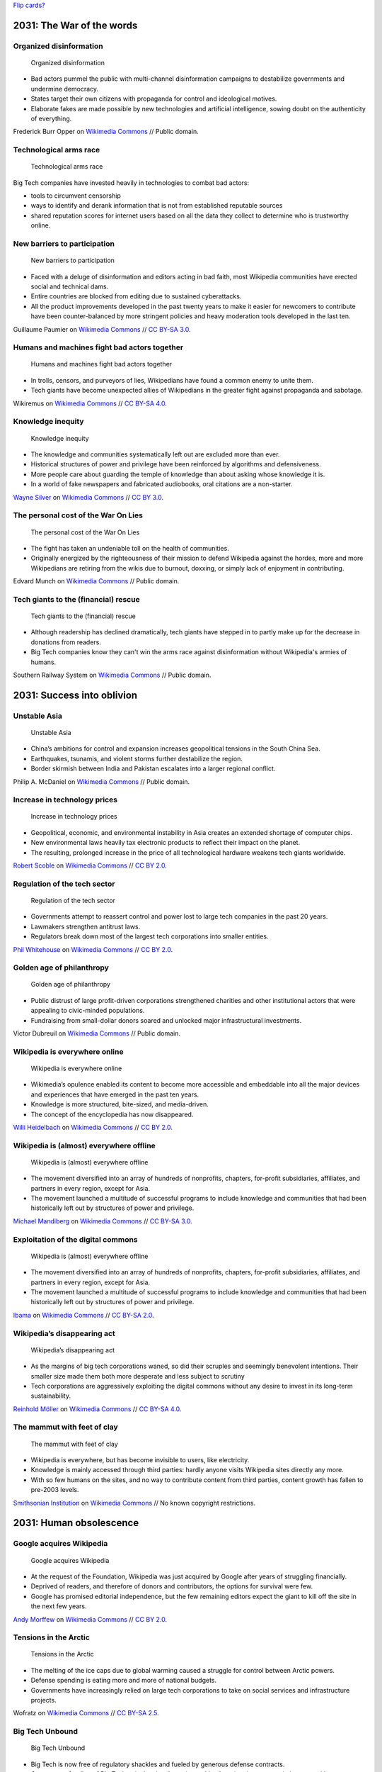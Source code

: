 `Flip cards? <https://foundation.zurb.com/building-blocks/blocks/flip-card.html>`__

2031: The War of the words
--------------------------

Organized disinformation
~~~~~~~~~~~~~~~~~~~~~~~~

.. figure:: /images/The_fin_de_siècle_newspaper_proprietor_(cropped).jpg
   :alt: The_fin_de_siècle_newspaper_proprietor_(cropped)
   :figwidth: 30em

   Organized disinformation

* Bad actors pummel the public with multi-channel disinformation campaigns to destabilize governments and undermine democracy.
* States target their own citizens with propaganda for control and ideological motives.
* Elaborate fakes are made possible by new technologies and artificial intelligence, sowing doubt on the authenticity of everything.

Frederick Burr Opper on `Wikimedia Commons <https://commons.wikimedia.org/wiki/File:The_fin_de_si%C3%A8cle_newspaper_proprietor_(cropped).jpg>`__ // Public domain.

Technological arms race
~~~~~~~~~~~~~~~~~~~~~~~

.. figure:: /images/2013-10-08_Presse_Marinoni_8863.jpg
   :alt: Gears of Marinoni's printing machine
   :figwidth: 30em

   Technological arms race

Big Tech companies have invested heavily in technologies to combat bad actors:

* tools to circumvent censorship
* ways to identify and derank information that is not from established reputable sources
* shared reputation scores for internet users based on all the data they collect to determine who is trustworthy online.

New barriers to participation
~~~~~~~~~~~~~~~~~~~~~~~~~~~~~

.. figure:: /images/Barbed_tape_on_the_Golden_Gate_bridge_in_San_Francisco_139.jpg
   :figwidth: 30em

   New barriers to participation

* Faced with a deluge of disinformation and editors acting in bad faith, most Wikipedia communities have erected social and technical dams.
* Entire countries are blocked from editing due to sustained cyberattacks.
* All the product improvements developed in the past twenty years to make it easier for newcomers to contribute have been counter-balanced by more stringent policies and heavy moderation tools developed in the last ten.

Guillaume Paumier on `Wikimedia Commons <https://commons.wikimedia.org/wiki/File:Barbed_tape_on_the_Golden_Gate_bridge_in_San_Francisco_139.jpg>`__ // `CC BY-SA 3.0 <https://creativecommons.org/licenses/by-sa/3.0/legalcode>`__.

Humans and machines fight bad actors together
~~~~~~~~~~~~~~~~~~~~~~~~~~~~~~~~~~~~~~~~~~~~~

.. figure:: /images/Generating_images_using_digital_signals.png
   :figwidth: 30em

   Humans and machines fight bad actors together

* In trolls, censors, and purveyors of lies, Wikipedians have found a common enemy to unite them.
* Tech giants have become unexpected allies of Wikipedians in the greater fight against propaganda and sabotage.

Wikiremus on `Wikimedia Commons <https://commons.wikimedia.org/wiki/File:Generating_images_using_digital_signals.png>`__ // `CC BY-SA 4.0 <https://creativecommons.org/licenses/by-sa/4.0/legalcode>`__.

Knowledge inequity
~~~~~~~~~~~~~~~~~~

.. figure:: /images/Native_American_In_Ink_(2321809).jpg
   :figwidth: 30em

   Knowledge inequity

* The knowledge and communities systematically left out are excluded more than ever.
* Historical structures of power and privilege have been reinforced by algorithms and defensiveness.
* More people care about guarding the temple of knowledge than about asking whose knowledge it is.
* In a world of fake newspapers and fabricated audiobooks, oral citations are a non-starter.

`Wayne Silver <https://500px.com/psycho-pics>`__ on `Wikimedia Commons <https://commons.wikimedia.org/wiki/File:Native_American_In_Ink_(2321809).jpeg>`__ // `CC BY 3.0 <https://creativecommons.org/licenses/by/3.0/legalcode>`__.

The personal cost of the War On Lies
~~~~~~~~~~~~~~~~~~~~~~~~~~~~~~~~~~~~

.. figure:: /images/Edvard_Munch_-_The_Scream_-_Google_Art_Project.jpg
   :figwidth: 30em

   The personal cost of the War On Lies

* The fight has taken an undeniable toll on the health of communities.
* Originally energized by the righteousness of their mission to defend Wikipedia against the hordes, more and more Wikipedians are retiring from the wikis due to burnout, doxxing, or simply lack of enjoyment in contributing.

Edvard Munch on `Wikimedia Commons <https://commons.wikimedia.org/wiki/File:Edvard_Munch_-_The_Scream_-_Google_Art_Project.jpg>`__ // Public domain.

Tech giants to the (financial) rescue
~~~~~~~~~~~~~~~~~~~~~~~~~~~~~~~~~~~~~

.. figure:: /images/New_Orleans_City_of_Old_Romance_and_New_Opportunity_Crop_p_23_Moneybags.jpg
   :figwidth: 30em

   Tech giants to the (financial) rescue

* Although readership has declined dramatically, tech giants have stepped in to partly make up for the decrease in donations from readers.
* Big Tech companies know they can't win the arms race against disinformation without Wikipedia's armies of humans.

Southern Railway System on `Wikimedia Commons <https://commons.wikimedia.org/wiki/File:New_Orleans_City_of_Old_Romance_and_New_Opportunity_Crop_p_23_Moneybags.jpg>`__ // Public domain.


2031: Success into oblivion
---------------------------

Unstable Asia
~~~~~~~~~~~~~

.. figure:: /images/US_Navy_050102-N-9593M-040_A_village_near_the_coast_of_Sumatra_lays_in_ruin_after_the_Tsunami_that_struck_South_East_Asia.jpg
   :figwidth: 30em

   Unstable Asia

* China’s ambitions for control and expansion increases geopolitical tensions in the South China Sea.
* Earthquakes, tsunamis, and violent storms further destabilize the region.
* Border skirmish between India and Pakistan escalates into a larger regional conflict.

Philip A. McDaniel on `Wikimedia Commons <https://commons.wikimedia.org/wiki/File:US_Navy_050102-N-9593M-040_A_village_near_the_coast_of_Sumatra_lays_in_ruin_after_the_Tsunami_that_struck_South_East_Asia.jpg>`__ // Public domain.

Increase in technology prices
~~~~~~~~~~~~~~~~~~~~~~~~~~~~~

.. figure:: /images/Seagate_Wuxi_China_Factory_Tour.jpg
   :figwidth: 30em

   Increase in technology prices

* Geopolitical, economic, and environmental instability in Asia creates an extended shortage of computer chips.
* New environmental laws heavily tax electronic products to reflect their impact on the planet.
* The resulting, prolonged increase in the price of all technological hardware weakens tech giants worldwide.

`Robert Scoble <https://www.flickr.com/photos/35034363287@N01>`__ on `Wikimedia Commons <https://commons.wikimedia.org/wiki/File:Seagate_Wuxi_China_Factory_Tour.jpg>`__ // `CC BY 2.0 <https://creativecommons.org/licenses/by/2.0/legalcode>`__.

Regulation of the tech sector
~~~~~~~~~~~~~~~~~~~~~~~~~~~~~

.. figure:: /images/North_Head_walk_(2049753043).jpg
   :figwidth: 30em

   Regulation of the tech sector

* Governments attempt to reassert control and power lost to large tech companies in the past 20 years.
* Lawmakers strengthen antitrust laws.
* Regulators break down most of the largest tech corporations into smaller entities.

`Phil Whitehouse <https://www.flickr.com/people/19451080@N00>`__ on `Wikimedia Commons <https://commons.wikimedia.org/wiki/File:North_Head_walk_(2049753043).jpg>`__ // `CC BY 2.0 <https://creativecommons.org/licenses/by/2.0/legalcode>`__.

Golden age of philanthropy
~~~~~~~~~~~~~~~~~~~~~~~~~~

.. figure:: /images/Victor_Dubreuil_-_'Money_to_Burn',_oil_on_canvas,_1893.jpg
   :figwidth: 30em

   Golden age of philanthropy

* Public distrust of large profit-driven corporations strengthened charities and other institutional actors that were appealing to civic-minded populations.
* Fundraising from small-dollar donors soared and unlocked major infrastructural investments.

Victor Dubreuil on `Wikimedia Commons <https://commons.wikimedia.org/wiki/File:Victor_Dubreuil_-_%27Money_to_Burn%27,_oil_on_canvas,_1893.jpg>`__ // Public domain.

Wikipedia is everywhere online
~~~~~~~~~~~~~~~~~~~~~~~~~~~~~~

.. figure:: /images/Editing_FilePuzzle1_found_bw.jpg
   :figwidth: 30em

   Wikipedia is everywhere online

* Wikimedia’s opulence enabled its content to become more accessible and embeddable into all the major devices and experiences that have emerged in the past ten years.
* Knowledge is more structured, bite-sized, and media-driven.
* The concept of the encyclopedia has now disappeared.

`Willi Heidelbach <https://www.flickr.com/people/86399392@N00>`__ on `Wikimedia Commons <https://commons.wikimedia.org/wiki/File:Editing_FilePuzzle1_found_bw.jpg>`__ // `CC BY 2.0 <https://creativecommons.org/licenses/by/2.0/legalcode>`__.

Wikipedia is (almost) everywhere offline
~~~~~~~~~~~~~~~~~~~~~~~~~~~~~~~~~~~~~~~~

.. figure:: /images/ArtAndFeminismNYC-Generations.jpg
   :figwidth: 30em

   Wikipedia is (almost) everywhere offline

* The movement diversified into an array of hundreds of nonprofits, chapters, for-profit subsidiaries, affiliates, and partners in every region, except for Asia.
* The movement launched a multitude of successful programs to include knowledge and communities that had been historically left out by structures of power and privilege.

`Michael Mandiberg <https://commons.wikimedia.org/wiki/User:Theredproject>`__ on `Wikimedia Commons <https://commons.wikimedia.org/wiki/File:ArtAndFeminismNYC-Generations.jpg>`__ // `CC BY-SA 3.0 <https://creativecommons.org/licenses/by-sa/3.0/legalcode>`__.

Exploitation of the digital commons
~~~~~~~~~~~~~~~~~~~~~~~~~~~~~~~~~~~

.. figure:: /images/Terra_Indigena_Pirititi,_Roraima_(42409980882).jpg
   :figwidth: 30em

   Wikipedia is (almost) everywhere offline

* The movement diversified into an array of hundreds of nonprofits, chapters, for-profit subsidiaries, affiliates, and partners in every region, except for Asia.
* The movement launched a multitude of successful programs to include knowledge and communities that had been historically left out by structures of power and privilege.

`Ibama <https://www.flickr.com/people/145872537@N06>`__ on `Wikimedia Commons <https://commons.wikimedia.org/wiki/File:Terra_Ind%C3%ADgena_Pirititi,_Roraima_(42409980882).jpg>`__ // `CC BY-SA 2.0 <https://creativecommons.org/licenses/by-sa/2.0/legalcode>`__.

Wikipedia’s disappearing act
~~~~~~~~~~~~~~~~~~~~~~~~~~~~

.. figure:: /images/Große_Linde_bei_Teuchatz_P1320563-PS.jpg
   :figwidth: 30em

   Wikipedia’s disappearing act

* As the margins of big tech corporations waned, so did their scruples and seemingly benevolent intentions. Their smaller size made them both more desperate and less subject to scrutiny
* Tech corporations are aggressively exploiting the digital commons without any desire to invest in its long-term sustainability.

`Reinhold Möller <https://commons.wikimedia.org/wiki/User:Ermell>`__ on `Wikimedia Commons <https://commons.wikimedia.org/wiki/File:Gro%C3%9Fe_Linde_bei_Teuchatz_P1320563-PS.jpg>`__ // `CC BY-SA 4.0 <https://creativecommons.org/licenses/by-sa/4.0/legalcode>`__.

The mammut with feet of clay
~~~~~~~~~~~~~~~~~~~~~~~~~~~~

.. figure:: /images/Annual_report_of_the_Board_of_Regents_of_the_Smithsonian_Institution_(1900)_(18249607689).jpg
   :figwidth: 30em

   The mammut with feet of clay

* Wikipedia is everywhere, but has become invisible to users, like electricity.
* Knowledge is mainly accessed through third parties: hardly anyone visits Wikipedia sites directly any more.
* With so few humans on the sites, and no way to contribute content from third parties, content growth has fallen to pre-2003 levels.

`Smithsonian Institution <https://www.flickr.com/search/?tags=bookauthorSmithsonian_Institution_Board_of_Regents>`__ on `Wikimedia Commons <https://commons.wikimedia.org/wiki/File:Annual_report_of_the_Board_of_Regents_of_the_Smithsonian_Institution_(1900)_(18249607689).jpg>`__ // No known copyright restrictions.


2031: Human obsolescence
------------------------

Google acquires Wikipedia
~~~~~~~~~~~~~~~~~~~~~~~~~

.. figure:: /images/Concentration_(26854203121).jpg
   :figwidth: 30em

   Google acquires Wikipedia

* At the request of the Foundation, Wikipedia was just acquired by Google after years of struggling financially.
* Deprived of readers, and therefore of donors and contributors, the options for survival were few.
* Google has promised editorial independence, but the few remaining editors expect the giant to kill off the site in the next few years.

`Andy Morffew <https://www.flickr.com/people/66020093@N03>`__ on `Wikimedia Commons <https://commons.wikimedia.org/wiki/File:Concentration_(26854203121).jpg>`__ // `CC BY 2.0 <https://creativecommons.org/licenses/by/2.0/legalcode>`__.

Tensions in the Arctic
~~~~~~~~~~~~~~~~~~~~~~

.. figure:: /images/Nuclearicebreakeryamal.jpg
   :figwidth: 30em

   Tensions in the Arctic

* The melting of the ice caps due to global warming caused a struggle for control between Arctic powers.
* Defense spending is eating more and more of national budgets.
* Governments have increasingly relied on large tech corporations to take on social services and infrastructure projects.

Wofratz on `Wikimedia Commons <https://commons.wikimedia.org/wiki/File:Nuclearicebreakeryamal.jpg>`__ // `CC BY-SA 2.5 <https://creativecommons.org/licenses/by-sa/2.5/legalcode>`__.

Big Tech Unbound
~~~~~~~~~~~~~~~~

.. figure:: /images/Industrial_plant_-_panoramio.jpg
   :figwidth: 30em

   Big Tech Unbound

* Big Tech is now free of regulatory shackles and fueled by generous defense contracts.
* Government funding of Big Tech unlocks giant leaps in machine learning, instant translation, natural language processing, and general sensemaking engines.

`FoxyStranger Kawasaki <https://web.archive.org/web/20161029053423/http://www.panoramio.com/user/7955932?with_photo_id=99657931>`__ on `Wikimedia Commons <https://commons.wikimedia.org/wiki/File:Industrial_plant_-_panoramio.jpg>`__ // `CC BY-SA 3.0 <https://creativecommons.org/licenses/by-sa/3.0/legalcode>`__.

Machines become smarter
~~~~~~~~~~~~~~~~~~~~~~~

.. figure:: /images/Artificial-intelligence-155161_1280.png
   :figwidth: 30em

   Machines become smarter

* Third-party corporations don’t even need new content from Wikipedia any more.
* Machines can automatically assemble information that is more relevant, more local, and more timely than what humans can produce.
* Knowledge is served by algorithms to customers in their preferred tongue, through their interface of the moment, at the level of detail they need.

Pixabay on `Wikimedia Commons <https://commons.wikimedia.org/wiki/File:Artificial-intelligence-155161_1280.png>`__ // `CC0 1.0 <https://creativecommons.org/publicdomain/zero/1.0/legalcode>`__.

The Great Equalizer of Knowledge
~~~~~~~~~~~~~~~~~~~~~~~~~~~~~~~~

.. figure:: /images/The_scales_of_justice_(4984060658).jpg
   :figwidth: 30em

   The Great Equalizer of Knowledge

* Thanks to the machines’ ability to ingest and understand content in any language, knowledge and news from historically disenfranchised populations have entered the global knowledge corpus.
* Knowledge is available to all, regardless of culture, region, or language.

`James Cridland <https://www.flickr.com/people/18378655@N00>`__ on `Wikimedia Commons <https://commons.wikimedia.org/wiki/File:The_scales_of_justice_(4984060658).jpg>`__ // `CC BY 2.0 <https://creativecommons.org/licenses/by/2.0/legalcode>`__.

Biased algorithms
~~~~~~~~~~~~~~~~~

.. figure:: /images/Apothecary's_balance_with_steel_beam_and_brass_pans_in_woode_Wellcome_L0058880.jpg
   :figwidth: 30em

   Biased algorithms

* Knowledge is available to all, but whose knowledge is it?
* Long-standing structures of power and privilege can still be discerned: the machines and algorithms are still children of profit, and their rich, powerful creators have little incentive to make them auditable and accountable.

Science Museum London on `Wikimedia Commons <https://commons.wikimedia.org/wiki/File:Apothecary%27s_balance_with_steel_beam_and_brass_pans_in_woode_Wellcome_L0058880.jpg>`__ //  `CC BY 4.0 <https://creativecommons.org/licenses/by/4.0/legalcode>`__.


Black swans
-----------

Solar storms destroy communication infrastructure
~~~~~~~~~~~~~~~~~~~~~~~~~~~~~~~~~~~~~~~~~~~~~~~~~

.. figure:: /images/Magnificent_CME_Erupts_on_the_Sun_-_August_31.jpg
   :figwidth: 30em

   Solar storms destroy communication infrastructure

* Geomagnetic solar storms cause electromagnetic surges across the northern hemisphere that permanently bring down most of the Internet infrastructure.
* Wikimedia server farms are mostly intact thanks to their hardened environment.
* Local makeshift communication systems are set up within a few months in cities but remain isolated.

`NASA Goddard Space Flight Center <https://www.flickr.com/people/24662369@N07>`__ on `Wikimedia Commons <https://commons.wikimedia.org/wiki/File:Magnificent_CME_Erupts_on_the_Sun_-_August_31.jpg>`__ // `CC BY 2.0 <https://creativecommons.org/licenses/by/2.0/legalcode>`__.

Irreparable reputation damage
~~~~~~~~~~~~~~~~~~~~~~~~~~~~~

.. figure:: /images/The_crumbling_ruins_of_the_Thirteen_Levels_(14817842017).jpg
   :figwidth: 30em

   Irreparable reputation damage

* Bad actors infiltrate Wikipedia communities and slyly implement a years-long campaign to destroy its credibility.
* The campaign culminates into a series of high-profile scandals across continents.
* The Wikipedia brand becomes synonymous with disinformation and nonsense.

`Alexander Synaptic <https://www.flickr.com/people/95350998@N02>`__ on `Wikimedia Commons <https://commons.wikimedia.org/wiki/File:The_crumbling_ruins_of_the_Thirteen_Levels_(14817842017).jpg>`__ //  `CC BY-SA 2.0 <https://creativecommons.org/licenses/by-sa/2.0/legalcode>`__.

$500 million bequest
~~~~~~~~~~~~~~~~~~~~

.. figure:: /images/Forex_Money_for_Exchange_in_Currency_Bank.jpg
   :figwidth: 30em

   $500 million bequest

* A long-time donor of the Foundation passes away and surprisingly leaves the totality of his fortune to the Endowment.
* The bequest includes real estate, cash, and assets totalling over $500 million.

epSos.de on `Wikimedia Commons <https://commons.wikimedia.org/wiki/File:Forex_Money_for_Exchange_in_Currency_Bank.jpg>`__ //  `CC BY 2.0 <https://creativecommons.org/licenses/by/2.0/legalcode>`__.

End of Safe Harbor provision
~~~~~~~~~~~~~~~~~~~~~~~~~~~~

.. figure:: /images/Motif_No1.jpg
   :figwidth: 30em

   End of Safe Harbor provision

* U.S. lawmakers cave to copyright lobbies and end the Safe Harbor provision for online storage (DMCA 512).
* To prevent copyright violations, online service providers based in the U.S., like Wikipedia, are now legally required to filter all text and multimedia content before it can be published online.

RandallRMyers on `Wikimedia Commons <https://commons.wikimedia.org/wiki/File:Motif_No1.jpg>`__ //  `CC BY-SA 4.0 <https://creativecommons.org/licenses/by-sa/4.0/legalcode>`__.

China lifts the Great Firewall
~~~~~~~~~~~~~~~~~~~~~~~~~~~~~~

.. figure:: /images/Great_Wall_of_China_(2639612640).jpg
   :figwidth: 30em

   China lifts the Great Firewall

* After decades of censorship, online protectionism, and propaganda, China relaxes its tight control on domestic internet.
* Baidu Baike is no longer the only option for people in China looking for free knowledge.

`Peter Dowley <https://www.flickr.com/people/40271931@N00>`__ on `Wikimedia Commons <https://commons.wikimedia.org/wiki/File:Great_Wall_of_China_(2639612640).jpg>`__ //  `CC BY 2.0 <https://creativecommons.org/licenses/by/2.0/deed.en>`__.
